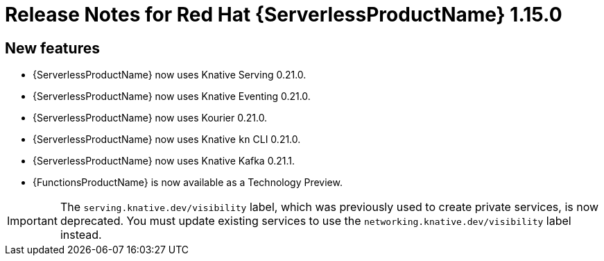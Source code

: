 // Module included in the following assemblies:
//
// * serverless/release-notes.adoc

[id="serverless-rn-1-15-0_{context}"]
= Release Notes for Red Hat {ServerlessProductName} 1.15.0

[id="new-features-1.15.0_{context}"]
== New features

* {ServerlessProductName} now uses Knative Serving 0.21.0.
* {ServerlessProductName} now uses Knative Eventing 0.21.0.
* {ServerlessProductName} now uses Kourier 0.21.0.
* {ServerlessProductName} now uses Knative `kn` CLI 0.21.0.
* {ServerlessProductName} now uses Knative Kafka 0.21.1.
* {FunctionsProductName} is now available as a Technology Preview.

[IMPORTANT]
====
The `serving.knative.dev/visibility` label, which was previously used to create private services, is now deprecated. You must update existing services to use the `networking.knative.dev/visibility` label instead.
====
